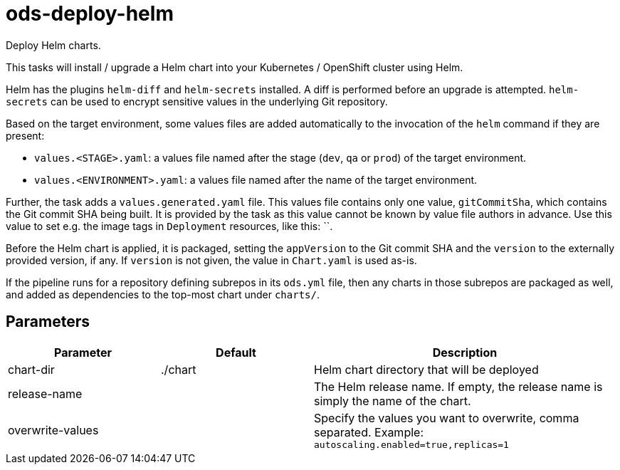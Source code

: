 // Document generated by internal/documentation/tasks.go from template.adoc.tmpl; DO NOT EDIT.

= ods-deploy-helm

Deploy Helm charts.

This tasks will install / upgrade a Helm chart into your Kubernetes /
OpenShift cluster using Helm.

Helm has the plugins `helm-diff` and `helm-secrets` installed. A diff is performed
before an upgrade is attempted. `helm-secrets` can be used to encrypt sensitive
values in the underlying Git repository.

Based on the target environment, some values files are added automatically to the
invocation of the `helm` command if they are present:

- `values.<STAGE>.yaml`: a values file named after the stage (`dev`, `qa` or `prod`) of the target environment.
- `values.<ENVIRONMENT>.yaml`: a values file named after the name of the target environment.

Further, the task adds a `values.generated.yaml` file. This values file
contains only one value, `gitCommitSha`, which contains the Git commit SHA being built. It is
provided by the task as this value cannot be known by value file authors in advance. Use this
value to set e.g. the image tags in `Deployment` resources, like this: ``.

Before the Helm chart is applied, it is packaged, setting the `appVersion` to the Git commit SHA
and the `version` to the externally provided version, if any. If `version` is not given, the value
in `Chart.yaml` is used as-is.

If the pipeline runs for a repository defining subrepos in its `ods.yml` file, then any charts in
those subrepos are packaged as well, and added as dependencies to the top-most chart under `charts/`.


== Parameters

[cols="1,1,2"]
|===
| Parameter | Default | Description


| chart-dir
| ./chart
| Helm chart directory that will be deployed


| release-name
| 
| The Helm release name. If empty, the release name is simply the name of the chart.


| overwrite-values
| 
| Specify the values you want to overwrite, comma separated. Example: `autoscaling.enabled=true,replicas=1`

|===
